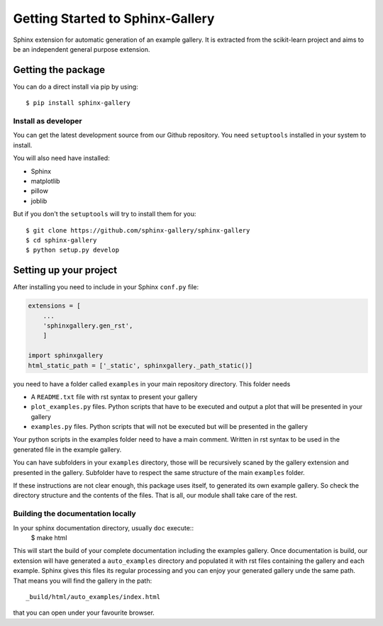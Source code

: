 =================================
Getting Started to Sphinx-Gallery
=================================

.. image:: https://travis-ci.org/sphinx-gallery/sphinx-gallery.svg?branch=master
    :target: https://travis-ci.org/sphinx-gallery/sphinx-gallery

.. image:: https://readthedocs.org/projects/sphinx-gallery/badge/?version=latest
    :target: https://readthedocs.org/projects/sphinx-gallery/?badge=latest
    :alt: Documentation Status


Sphinx extension for automatic generation of an example gallery.
It is extracted from the scikit-learn project and aims to be an
independent general purpose extension.

Getting the package
===================

You can do a direct install via pip by using::

    $ pip install sphinx-gallery


Install as developer
--------------------

You can get the latest development source from our Github repository.
You need  ``setuptools`` installed in your system to install.

You will also need have installed:

* Sphinx
* matplotlib
* pillow
* joblib

But if you don't the ``setuptools`` will try to install them for you::

    $ git clone https://github.com/sphinx-gallery/sphinx-gallery
    $ cd sphinx-gallery
    $ python setup.py develop


Setting up your project
=======================

After installing you need to include in your Sphinx ``conf.py`` file:


.. code-block:: python

    extensions = [
        ...
        'sphinxgallery.gen_rst',
        ]

    import sphinxgallery
    html_static_path = ['_static', sphinxgallery._path_static()]


you need to have a folder called ``examples`` in your main repository directory.
This folder needs

* A ``README.txt`` file with rst syntax to present your gallery
* ``plot_examples.py`` files. Python scripts that have to be executed
  and output a plot that will be presented in your gallery
* ``examples.py`` files. Python scripts that will not be executed but will be presented
  in the gallery

Your python scripts in the examples folder need to have a main comment. Written
in rst syntax to be used in the generated file in the example gallery.

You can have subfolders in your ``examples`` directory, those will be recursively
scaned by the gallery extension and presented in the gallery. Subfolder have to
respect the same structure of the main ``examples`` folder.

If these instructions are not clear enough, this package uses itself, to generated
its own example gallery. So check the directory structure and the contents of the
files. That is all, our module shall take care of the rest.

Building the documentation locally
----------------------------------

In your sphinx documentation directory, usually ``doc`` execute::
    $ make html

This will start the build of your complete documentation including the examples
gallery. Once documentation is build, our extension will have generated a ``auto_examples``
directory and populated it with rst files containing the gallery and each example.
Sphinx gives this files its regular processing and you can enjoy your
generated gallery unde the same path. That means you will find the gallery in the path::
    _build/html/auto_examples/index.html
that you can open under your favourite browser.

